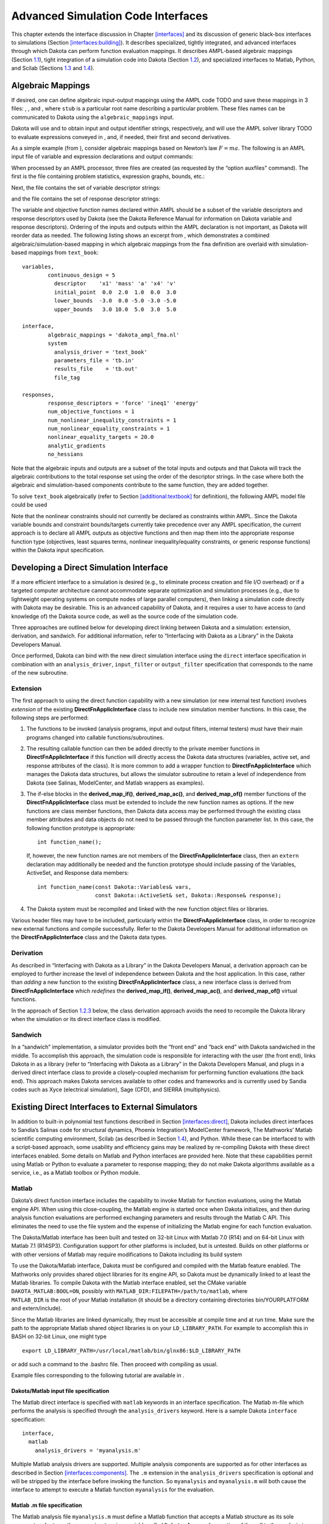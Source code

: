 .. _advint:

Advanced Simulation Code Interfaces
===================================

This chapter extends the interface discussion in
Chapter `[interfaces] <#interfaces>`__ and its discussion of generic
black-box interfaces to simulations
(Section `[interfaces:building] <#interfaces:building>`__). It describes
specialized, tightly integrated, and advanced interfaces through which
Dakota can perform function evaluation mappings. It describes AMPL-based
algebraic mappings (Section `1.1 <#advint:algebraic>`__), tight
integration of a simulation code into Dakota
(Section `1.2 <#advint:direct>`__), and specialized interfaces to
Matlab, Python, and Scilab (Sections `1.3 <#advint:existingdirect>`__
and `1.4 <#advint:scilab>`__).

.. _`advint:algebraic`:

Algebraic Mappings
------------------

If desired, one can define algebraic input-output mappings using the
AMPL code TODO and save these mappings in 3 files:
, , and , where ``stub`` is a particular root name describing a
particular problem. These files names can be communicated to Dakota
using the ``algebraic_mappings`` input.

Dakota will use and to obtain input and output identifier strings,
respectively, and will use the AMPL solver
library TODO to evaluate expressions conveyed in ,
and, if needed, their first and second derivatives.

As a simple example (from ), consider algebraic mappings based on
Newton’s law :math:`F = m a`. The following is an AMPL input file of
variable and expression declarations and output commands:

.. container:: center

   .. container:: bigbox

      .. container:: small

When processed by an AMPL processor, three files are created (as
requested by the “option auxfiles" command). The first is the file
containing problem statistics, expression graphs, bounds, etc.:

.. container:: center

   .. container:: bigbox

      .. container:: small

Next, the file contains the set of variable descriptor strings:

.. container:: center

   .. container:: bigbox

      .. container:: small

and the file contains the set of response descriptor strings:

.. container:: center

   .. container:: bigbox

      .. container:: small

The variable and objective function names declared within AMPL should be
a subset of the variable descriptors and response descriptors used by
Dakota (see the Dakota Reference Manual for
information on Dakota variable and response descriptors). Ordering of
the inputs and outputs within the AMPL declaration is not important, as
Dakota will reorder data as needed. The following listing shows an
excerpt from , which demonstrates a combined algebraic/simulation-based
mapping in which algebraic mappings from the ``fma`` definition are
overlaid with simulation-based mappings from ``text_book``:

.. container:: center

   .. container:: bigbox

      .. container:: small

         ::

            variables,
                    continuous_design = 5
                      descriptor    'x1' 'mass' 'a' 'x4' 'v'
                      initial_point  0.0  2.0  1.0  0.0  3.0
                      lower_bounds  -3.0  0.0 -5.0 -3.0 -5.0
                      upper_bounds   3.0 10.0  5.0  3.0  5.0

            interface,
                    algebraic_mappings = 'dakota_ampl_fma.nl'
                    system
                      analysis_driver = 'text_book'
                      parameters_file = 'tb.in'
                      results_file    = 'tb.out'
                      file_tag

            responses,
                    response_descriptors = 'force' 'ineq1' 'energy'
                    num_objective_functions = 1
                    num_nonlinear_inequality_constraints = 1
                    num_nonlinear_equality_constraints = 1
                    nonlinear_equality_targets = 20.0
                    analytic_gradients
                    no_hessians

Note that the algebraic inputs and outputs are a subset of the total
inputs and outputs and that Dakota will track the algebraic
contributions to the total response set using the order of the
descriptor strings. In the case where both the algebraic and
simulation-based components contribute to the same function, they are
added together.

To solve ``text_book`` algebraically (refer to
Section `[additional:textbook] <#additional:textbook>`__ for
definition), the following AMPL model file could be used

.. container:: center

   .. container:: bigbox

      .. container:: small

Note that the nonlinear constraints should not currently be declared as
constraints within AMPL. Since the Dakota variable bounds and constraint
bounds/targets currently take precedence over any AMPL specification,
the current approach is to declare all AMPL outputs as objective
functions and then map them into the appropriate response function type
(objectives, least squares terms, nonlinear inequality/equality
constraints, or generic response functions) within the Dakota input
specification.

.. _`advint:direct`:

Developing a Direct Simulation Interface
----------------------------------------

If a more efficient interface to a simulation is desired (e.g., to
eliminate process creation and file I/O overhead) or if a targeted
computer architecture cannot accommodate separate optimization and
simulation processes (e.g., due to lightweight operating systems on
compute nodes of large parallel computers), then linking a simulation
code directly with Dakota may be desirable. This is an advanced
capability of Dakota, and it requires a user to have access to (and
knowledge of) the Dakota source code, as well as the source code of the
simulation code.

Three approaches are outlined below for developing direct linking
between Dakota and a simulation: extension, derivation, and sandwich.
For additional information, refer to “Interfacing with Dakota as a
Library” in the Dakota Developers Manual.

Once performed, Dakota can bind with the new direct simulation interface
using the ``direct`` interface specification in combination with an
``analysis_driver``, ``input_filter`` or ``output_filter`` specification
that corresponds to the name of the new subroutine.

.. _`advint:direct:extension`:

Extension
~~~~~~~~~

The first approach to using the direct function capability with a new
simulation (or new internal test function) involves *extension* of the
existing **DirectFnApplicInterface** class to include new simulation
member functions. In this case, the following steps are performed:

#. The functions to be invoked (analysis programs, input and output
   filters, internal testers) must have their main programs changed into
   callable functions/subroutines.

#. The resulting callable function can then be added directly to the
   private member functions in **DirectFnApplicInterface** if this
   function will directly access the Dakota data structures (variables,
   active set, and response attributes of the class). It is more common
   to add a wrapper function to **DirectFnApplicInterface** which
   manages the Dakota data structures, but allows the simulator
   subroutine to retain a level of independence from Dakota (see
   Salinas, ModelCenter, and Matlab wrappers as examples).

#. The if-else blocks in the **derived_map_if()**, **derived_map_ac()**,
   and **derived_map_of()** member functions of the
   **DirectFnApplicInterface** class must be extended to include the new
   function names as options. If the new functions are class member
   functions, then Dakota data access may be performed through the
   existing class member attributes and data objects do not need to be
   passed through the function parameter list. In this case, the
   following function prototype is appropriate:

   .. container:: small

      ::

             int function_name();

   If, however, the new function names are not members of the
   **DirectFnApplicInterface** class, then an ``extern`` declaration may
   additionally be needed and the function prototype should include
   passing of the Variables, ActiveSet, and Response data members:

   .. container:: small

      ::

             int function_name(const Dakota::Variables& vars,
                               const Dakota::ActiveSet& set, Dakota::Response& response);

#. The Dakota system must be recompiled and linked with the new function
   object files or libraries.

Various header files may have to be included, particularly within the
**DirectFnApplicInterface** class, in order to recognize new external
functions and compile successfully. Refer to the Dakota Developers
Manual for additional information on the
**DirectFnApplicInterface** class and the Dakota data types.

.. _`advint:direct:derivation`:

Derivation
~~~~~~~~~~

As described in “Interfacing with Dakota as a Library” in the Dakota
Developers Manual, a derivation approach can
be employed to further increase the level of independence between Dakota
and the host application. In this case, rather than *adding* a new
function to the existing **DirectFnApplicInterface** class, a new
interface class is derived from **DirectFnApplicInterface** which
*redefines* the **derived_map_if()**, **derived_map_ac()**, and
**derived_map_of()** virtual functions.

In the approach of Section `1.2.3 <#advint:direct:sandwich>`__ below,
the class derivation approach avoids the need to recompile the Dakota
library when the simulation or its direct interface class is modified.

.. _`advint:direct:sandwich`:

Sandwich
~~~~~~~~

In a “sandwich” implementation, a simulator provides both the “front
end” and “back end” with Dakota sandwiched in the middle. To accomplish
this approach, the simulation code is responsible for interacting with
the user (the front end), links Dakota in as a library (refer to
“Interfacing with Dakota as a Library” in the Dakota Developers
Manual, and plugs in a derived direct
interface class to provide a closely-coupled mechanism for performing
function evaluations (the back end). This approach makes Dakota services
available to other codes and frameworks and is currently used by Sandia
codes such as Xyce (electrical simulation), Sage (CFD), and SIERRA
(multiphysics).

.. _`advint:existingdirect`:

Existing Direct Interfaces to External Simulators
-------------------------------------------------

In addition to built-in polynomial test functions described in
Section `[interfaces:direct] <#interfaces:direct>`__, Dakota includes
direct interfaces to Sandia’s Salinas code for structural dynamics,
Phoenix Integration’s ModelCenter framework, The Mathworks’ Matlab
scientific computing environment, Scilab (as described in
Section `1.4 <#advint:scilab>`__), and Python. While these can be
interfaced to with a script-based approach, some usability and
efficiency gains may be realized by re-compiling Dakota with these
direct interfaces enabled. Some details on Matlab and Python interfaces
are provided here. Note that these capabilities permit using Matlab or
Python to evaluate a parameter to response mapping; they do not make
Dakota algorithms available as a service, i.e., as a Matlab toolbox or
Python module.

.. _`advint:existingdirect:matlab`:

Matlab
~~~~~~

Dakota’s direct function interface includes the capability to invoke
Matlab for function evaluations, using the Matlab engine API. When using
this close-coupling, the Matlab engine is started once when Dakota
initializes, and then during analysis function evaluations are performed
exchanging parameters and results through the Matlab C API. This
eliminates the need to use the file system and the expense of
initializing the Matlab engine for each function evaluation.

The Dakota/Matlab interface has been built and tested on 32-bit Linux
with Matlab 7.0 (R14) and on 64-bit Linux with Matlab 7.1 (R14SP3).
Configuration support for other platforms is included, but is untested.
Builds on other platforms or with other versions of Matlab may require
modifications to Dakota including its build system

| To use the Dakota/Matlab interface, Dakota must be configured and
  compiled with the Matlab feature enabled. The Mathworks only provides
  shared object libraries for its engine API, so Dakota must be
  dynamically linked to at least the Matlab libraries. To compile Dakota
  with the Matlab interface enabled, set the CMake variable
  ``DAKOTA_MATLAB:BOOL=ON``, possibly with
  ``MATLAB_DIR:FILEPATH=/path/to/matlab``, where
| ``MATLAB_DIR`` is the root of your Matlab installation (it should be a
  directory containing directories bin/YOURPLATFORM and extern/include).

Since the Matlab libraries are linked dynamically, they must be
accessible at compile time and at run time. Make sure the path to the
appropriate Matlab shared object libraries is on your
``LD_LIBRARY_PATH``. For example to accomplish this in BASH on 32-bit
Linux, one might type

::

   export LD_LIBRARY_PATH=/usr/local/matlab/bin/glnx86:$LD_LIBRARY_PATH

or add such a command to the .bashrc file. Then proceed with compiling
as usual.

Example files corresponding to the following tutorial are available in .

Dakota/Matlab input file specification
^^^^^^^^^^^^^^^^^^^^^^^^^^^^^^^^^^^^^^

The Matlab direct interface is specified with ``matlab`` keywords in an
interface specification. The Matlab m-file which performs the analysis
is specified through the ``analysis_drivers`` keyword. Here is a sample
Dakota ``interface`` specification:

.. container:: small

   ::

        interface,
          matlab
            analysis_drivers = 'myanalysis.m'

Multiple Matlab analysis drivers are supported. Multiple analysis
components are supported as for other interfaces as described in
Section `[interfaces:components] <#interfaces:components>`__. The ``.m``
extension in the ``analysis_drivers`` specification is optional and will
be stripped by the interface before invoking the function. So
``myanalysis`` and ``myanalysis.m`` will both cause the interface to
attempt to execute a Matlab function ``myanalysis`` for the evaluation.

Matlab .m file specification
^^^^^^^^^^^^^^^^^^^^^^^^^^^^

The Matlab analysis file ``myanalysis.m`` must define a Matlab function
that accepts a Matlab structure as its sole argument and returns the
same structure in a variable called ``Dakota``. A manual execution of
the call to the analysis in Matlab should therefore look like:

.. container:: small

   ::

        >> Dakota = myanalysis(Dakota)

Note that the structure named Dakota will be pushed into the Matlab
workspace before the analysis function is called. The structure passed
from Dakota to the analysis m-function contains essentially the same
information that would be passed to a Dakota direct function included in
``DirectApplicInterface.C``, with fields shown in
Figure `[advint:figure:matlabparams] <#advint:figure:matlabparams>`__.

.. container:: bigbox

   .. container:: small

      ::

         Dakota.
           numFns              number of functions (responses, constraints)
           numVars             total number of variables
           numACV              number active continuous variables
           numADIV             number active discrete integer variables
           numADRV             number active discrete real variables
           numDerivVars        number of derivative variables specified in directFnDVV
           xC                  continuous variable values ([1 x numACV]) 
           xDI                 discrete integer variable values ([1 x numADIV])
           xDR                 discrete real variable values ([1 x numADRV])
           xCLabels            continuous var labels (cell array of numACV strings)
           xDILabels           discrete integer var labels (cell array of numADIV strings)
           xDRLabels           discrete real var labels (cell array of numADIV strings)
           directFnASV         active set vector ([1 x numFns])
           directFnDVV         derivative variables vector ([1 x numDerivVars])
           fnFlag              nonzero if function values requested
           gradFlag            nonzero if gradients requested
           hessFlag            nonzero if hessians requested
           currEvalId          current evaluation ID

The structure ``Dakota`` returned from the analysis must contain a
subset of the fields shown in
Figure `[advint:figure:matlabresponse] <#advint:figure:matlabresponse>`__.
It may contain additional fields and in fact is permitted to be the
structure passed in, augmented with any required outputs.

.. container:: bigbox

   .. container:: small

      ::

         Dakota.
           fnVals      ([1 x numFns], required if function values requested)
           fnGrads     ([numFns x numDerivVars], required if gradients  requested)
           fnHessians  ([numFns x numDerivVars x numDerivVars], 
                        required if hessians requested)
           fnLabels    (cell array of numFns strings, optional)
           failure     (optional: zero indicates success, nonzero failure

An example Matlab analysis driver ``rosenbrock.m`` for the Rosenbrock
function is shown in Figure
 `[advint:figure:matlabrosen] <#advint:figure:matlabrosen>`__.

.. container:: bigbox

   .. container:: tiny

      ::

         function Dakota = rosenbrock(Dakota)

           Dakota.failure = 0;

           if ( Dakota.numVars ~= 2 | Dakota.numADV | ...
               ( ~isempty( find(Dakota.directFnASM(2,:)) | ...
               find(Dakota.directFnASM(3,:)) ) & Dakota.numDerivVars ~= 2 ) )
             
             sprintf('Error: Bad number of variables in rosenbrock.m fn.\n');
             Dakota.failure = 1;

           elseif (Dakota.numFns > 2) 
           
             % 1 fn -> opt, 2 fns -> least sq
             sprintf('Error: Bad number of functions in rosenbrock.m fn.\n');
             Dakota.failure = 1;

           else
          
             if Dakota.numFns > 1 
               least_sq_flag = true;
             else
               least_sq_flag = false;
             end

             f0 = Dakota.xC(2)-Dakota.xC(1)*Dakota.xC(1);
             f1 = 1.-Dakota.xC(1);
           
             % **** f:
             if (least_sq_flag) 
               if Dakota.directFnASM(1,1)
                 Dakota.fnVals(1) = 10*f0;
               end
               if Dakota.directFnASM(1,2)
                 Dakota.fnVals(2) = f1;
               end
             else
               if Dakota.directFnASM(1,1)
                 Dakota.fnVals(1) = 100.*f0*f0+f1*f1;
               end
             end
           
             % **** df/dx:
             if (least_sq_flag)
               if Dakota.directFnASM(2,1)
                 Dakota.fnGrads(1,1) = -20.*Dakota.xC(1);
                 Dakota.fnGrads(1,2) =  10.;
               end
               if Dakota.directFnASM(2,2)
                 Dakota.fnGrads(2,1) = -1.;
                 Dakota.fnGrads(2,2) =  0.;
               end
           
             else 
           
               if Dakota.directFnASM(2,1)
                 Dakota.fnGrads(1,1) = -400.*f0*Dakota.xC(1) - 2.*f1;
                 Dakota.fnGrads(1,2) =  200.*f0;
               end
               
             end

             % **** d^2f/dx^2:
             if (least_sq_flag)
              
               if Dakota.directFnASM(3,1)
                 Dakota.fnHessians(1,1,1) = -20.;
                 Dakota.fnHessians(1,1,2) = 0.;
                 Dakota.fnHessians(1,2,1) = 0.;
                 Dakota.fnHessians(1,2,2) = 0.;
               end
               if Dakota.directFnASM(3,2)
                 Dakota.fnHessians(2,1:2,1:2) = 0.;
               end
               
             else
             
               if Dakota.directFnASM(3,1) 
                 fx = Dakota.xC(2) - 3.*Dakota.xC(1)*Dakota.xC(1);
                 Dakota.fnHessians(1,1,1) = -400.*fx + 2.0;
                 Dakota.fnHessians(1,1,2) = -400.*Dakota.xC(1); 
                 Dakota.fnHessians(1,2,1) = -400.*Dakota.xC(1);
                 Dakota.fnHessians(1,2,2) =  200.;
               end
             
             end
           
             Dakota.fnLabels = {'f1'};
            
           end

.. _`advint:existingdirect:python`:

Python
~~~~~~

Dakota’s Python direct interface has been tested on Linux with Python 2
and 3. When enabled, it allows Dakota to make function evaluation calls
directly to an analysis function in a user-provided Python module. Data
may flow between Dakota and Python either in multiply-subscripted lists
or NumPy arrays.

| The Python direct interface must be enabled when compiling Dakota. Set
  the CMake variable
| ``DAKOTA_PYTHON:BOOL=ON``, and optionally
  ``DAKOTA_PYTHON_NUMPY:BOOL=ON`` (default is ON) to use Dakota’s NumPy
  array interface (requires NumPy installation providing arrayobject.h).
  If NumPy is not enabled, Dakota will use multiply-subscripted lists
  for data flow.

An example of using the Python direct interface with both lists and
arrays is included in . The Python direct driver is selected with, for
example,

::

     interface,
       python
         # numpy
         analysis_drivers = 'python_module:analysis_function'

where ``python_module`` denotes the module (file ) Dakota will attempt
to import into the Python environment and ``analysis_function`` denotes
the function to call when evaluating a parameter set. If the Python
module is not in the directory from which Dakota is started, setting the
``PYTHONPATH`` environment variable to include its location can help the
Python engine find it. The optional ``numpy`` keyword indicates Dakota
will communicate with the Python analysis function using numarray data
structures instead of the default lists.

Whether using the list or array interface, data from Dakota is passed
(via kwargs) into the user function in a dictionary containing the
entries shown in Table `1.1 <#advint:table:pythonparams>`__. The
``analysis_function`` must return a dictionary containing the data
specified by the active set vector with fields “fns”, “fnGrads”, and
“fnHessians”, corresponding to function values, gradients, and Hessians,
respectively. The function may optionally include a failure code in
“failure” (zero indicates success, nonzero failure) and function labels
in “fnLabels”. See the linked interfaces example referenced above for
more details.

.. container::
   :name: advint:table:pythonparams

   .. table:: Data dictionary passed to Python direct interface.

      +---------------------+-----------------------------------------------+
      | **Entry Name**      | **Description**                               |
      +=====================+===============================================+
      | functions           | number of functions (responses, constraints)  |
      +---------------------+-----------------------------------------------+
      | variables           | total number of variables                     |
      +---------------------+-----------------------------------------------+
      | cv                  | list/array of continuous variable values      |
      +---------------------+-----------------------------------------------+
      | div                 | list/array of discrete integer variable       |
      |                     | values                                        |
      +---------------------+-----------------------------------------------+
      | dsv                 | list of discrete string variable values       |
      |                     | (NumPy not supported)                         |
      +---------------------+-----------------------------------------------+
      | drv                 | list/array of discrete real variable values   |
      +---------------------+-----------------------------------------------+
      | av                  | single list/array of all numeric variable     |
      |                     | values (omits string variables)               |
      +---------------------+-----------------------------------------------+
      | cv_labels           | continuous variable labels                    |
      +---------------------+-----------------------------------------------+
      | div_labels          | discrete integer variable labels              |
      +---------------------+-----------------------------------------------+
      | dsv_labels          | discrete string variable labels               |
      +---------------------+-----------------------------------------------+
      | drv_labels          | discrete real variable labels                 |
      +---------------------+-----------------------------------------------+
      | av_labels           | all numeric variable labels                   |
      +---------------------+-----------------------------------------------+
      | asv                 | active set vector                             |
      +---------------------+-----------------------------------------------+
      | dvv                 | derivative variables vector                   |
      +---------------------+-----------------------------------------------+
      | analysis_components | list of analysis components as strings        |
      +---------------------+-----------------------------------------------+
      | currEvalId          | current evaluation ID number                  |
      +---------------------+-----------------------------------------------+

.. _`advint:scilab`:

Scilab Script and Direct Interfaces
-----------------------------------

Scilab is open source computation software which can be used to perform
function evaluations during Dakota studies, for example to calculate the
objective function in optimization. Dakota includes three Scilab
interface variants: scripted, linked, and compiled. In each mode, Dakota
calls Scilab to perform a function evaluation and then retrieves the
Scilab results. Dakota’s Scilab interface was contributed in 2011 by
Yann Collette and Yann Chapalain. The Dakota/Scilab interface variants
are described next.

Scilab Script Interface
~~~~~~~~~~~~~~~~~~~~~~~

Dakota distributions include a directory which demonstrates script-based
interfacing to Scilab. The ``Rosenbrock`` subdirectory contains four
notable files:

-  (the Dakota input file),

-  (the Scilab computation code),

-  (the analysis driver), and

-  (Scilab script).

The file specifies the Dakota study to perform. The interface type is
external (``fork``) and the shell script is the analysis driver used to
perform function evaluations.

The Scilab file accepts variable values and computes the objective,
gradient, and Hessian values of the Rosenbrock function as requested by
Dakota.

The is a short shell driver script, like that described in
Section `[interfaces:building] <#interfaces:building>`__, that Dakota
executes to perform each function evaluation. Dakota passes the names of
the parameters and results files to this script as ``$argv[1]`` and
``$argv[2]``, respectively. The is divided into three parts:
pre-processing, analysis, and post-processing.

In the analysis portion, the uses to extract the current variable values
from the input parameters file (``$argv[1]``) and communicate them to
the computation code in . The resulting objective function is
transmitted to Dakota via the output result file (``$argv[1]``), and the
driver script cleans up any temporary files.

The directory also includes PID and FemTRUSS examples, which are run in
a similar way.

Scilab Linked Interface
~~~~~~~~~~~~~~~~~~~~~~~

The Dakota/Scilab linked interface allows Dakota to communicate directly
with Scilab through in-memory data structures, typically resulting in
faster communication, as it does not rely on files or pipes. In this
mode, Dakota publishes a data structure into the Scilab workspace, and
then invokes the specified Scilab analysis_driver directly. In Scilab,
this structure is an mlist
(http://help.scilab.org/docs/5.3.2/en_US/mlist.html), with the same
fields as in the Matlab
interface `[advint:figure:matlabparams] <#advint:figure:matlabparams>`__,
with the addition of a field ``dakota_type``, which is used to validate
the names of fields in the data structure.

The linked interface is implemented in source files
``src/ScilabInterface.[CH]`` directory, and must be enabled at compile
time when building Dakota from source by setting
``DAKOTA_SCILAB:BOOL=ON``, and setting appropriate environment variables
at compile and run time as described in in . This directory also
contains examples for the Rosenbrock and PID problems.

A few things to note about these examples:

#. There is no shell driver script

#. The Dakota input file specifies the interface as ’scilab’, indicating
   a direct, internal interface to Scilab using the Dakota data
   structure described above:

   .. container:: small

      ::

         interface,
           scilab
             analysis_driver = 'rosenbrock.sci'

Scilab Compiled Interface
~~~~~~~~~~~~~~~~~~~~~~~~~

| In “compiled interface” mode, the Dakota analysis driver is a
  lightweight shim, which communicates with the running application code
  such as Scilab via named pipes. It is similar to that for Matlab in ,
  whose README is likely instructive. An example of a Scilab compiled
  interface is included in
| .

As with the other Scilab examples, there are computation code and Dakota
input files. Note the difference in the Dakota input file , where the
analysis driver starts the dakscilab shim program and always evaluates
functions, gradients, and Hessians.

.. container:: small

   ::

      interface,
        fork
          analysis_driver = '../dakscilab -d -fp "exec fp.sci" -fpp "exec fpp.sci"'
          parameters_file = 'r.in'
          results_file = 'r.out'
          deactivate active_set_vector

The dakscilab executable results from compiling and has the following
behavior and options. The driver dakscilab launches a server. This
server then facilitates communication between Dakota and Scilab via
named pipes communication. The user can also use the first named pipe
(``${DAKSCILAB_PIPE}1``) to communicate with the server:

.. container:: small

   ::

          echo dbg scilab_script.sce > ${DAKSCILAB_PIPE}1
          echo quit > ${DAKSCILAB_PIPE}1

The first command, with the keyword ’dbg’, launches the script for
evaluation in Scilab. It permits to give instructions to Scilab. The
second command ’quit’ stops the server.

The dakscilab shim supports the following options for the driver call:

#. -s to start the server

#. -si to run an init script

#. -sf to run a final script

#. -f -fp -fpp to specify names of objective function, gradient and
   hessian, then load them.

For the included PID example, the driver call is

.. container:: small

   ::

          analysis_driver = '../dakscilab -d -si "exec init_test_automatic.sce;"
                           -sf "exec visualize_solution.sce;" -f "exec f_pid.sci"'

Here there is an initialization script () which is launched before the
main computation. It initializes a specific Scilab module called xcos. A
finalization script to visualize the xcos solution is also specified ().
Finally, the objective function is given with the computation code
called .
